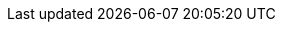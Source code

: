 ++++
<img src="http://vg08.met.vgwort.de/na/189560593ff44cd9a23a9e619df05822" width="1" height="1" alt="" />
++++

